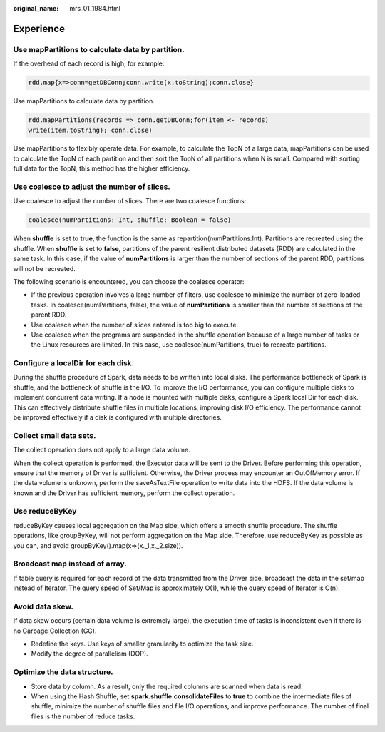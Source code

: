 :original_name: mrs_01_1984.html

.. _mrs_01_1984:

Experience
==========

Use mapPartitions to calculate data by partition.
-------------------------------------------------

If the overhead of each record is high, for example:

.. code-block::

   rdd.map{x=>conn=getDBConn;conn.write(x.toString);conn.close}

Use mapPartitions to calculate data by partition.

.. code-block::

   rdd.mapPartitions(records => conn.getDBConn;for(item <- records)
   write(item.toString); conn.close)

Use mapPartitions to flexibly operate data. For example, to calculate the TopN of a large data, mapPartitions can be used to calculate the TopN of each partition and then sort the TopN of all partitions when N is small. Compared with sorting full data for the TopN, this method has the higher efficiency.

Use coalesce to adjust the number of slices.
--------------------------------------------

Use coalesce to adjust the number of slices. There are two coalesce functions:

.. code-block::

   coalesce(numPartitions: Int, shuffle: Boolean = false)

When **shuffle** is set to **true**, the function is the same as repartition(numPartitions:Int). Partitions are recreated using the shuffle. When **shuffle** is set to **false**, partitions of the parent resilient distributed datasets (RDD) are calculated in the same task. In this case, if the value of **numPartitions** is larger than the number of sections of the parent RDD, partitions will not be recreated.

The following scenario is encountered, you can choose the coalesce operator:

-  If the previous operation involves a large number of filters, use coalesce to minimize the number of zero-loaded tasks. In coalesce(numPartitions, false), the value of **numPartitions** is smaller than the number of sections of the parent RDD.
-  Use coalesce when the number of slices entered is too big to execute.
-  Use coalesce when the programs are suspended in the shuffle operation because of a large number of tasks or the Linux resources are limited. In this case, use coalesce(numPartitions, true) to recreate partitions.

Configure a localDir for each disk.
-----------------------------------

During the shuffle procedure of Spark, data needs to be written into local disks. The performance bottleneck of Spark is shuffle, and the bottleneck of shuffle is the I/O. To improve the I/O performance, you can configure multiple disks to implement concurrent data writing. If a node is mounted with multiple disks, configure a Spark local Dir for each disk. This can effectively distribute shuffle files in multiple locations, improving disk I/O efficiency. The performance cannot be improved effectively if a disk is configured with multiple directories.

Collect small data sets.
------------------------

The collect operation does not apply to a large data volume.

When the collect operation is performed, the Executor data will be sent to the Driver. Before performing this operation, ensure that the memory of Driver is sufficient. Otherwise, the Driver process may encounter an OutOfMemory error. If the data volume is unknown, perform the saveAsTextFile operation to write data into the HDFS. If the data volume is known and the Driver has sufficient memory, perform the collect operation.

Use reduceByKey
---------------

reduceByKey causes local aggregation on the Map side, which offers a smooth shuffle procedure. The shuffle operations, like groupByKey, will not perform aggregation on the Map side. Therefore, use reduceByKey as possible as you can, and avoid groupByKey().map(x=>(x._1,x._2.size)).

Broadcast map instead of array.
-------------------------------

If table query is required for each record of the data transmitted from the Driver side, broadcast the data in the set/map instead of Iterator. The query speed of Set/Map is approximately O(1), while the query speed of Iterator is O(n).

Avoid data skew.
----------------

If data skew occurs (certain data volume is extremely large), the execution time of tasks is inconsistent even if there is no Garbage Collection (GC).

-  Redefine the keys. Use keys of smaller granularity to optimize the task size.
-  Modify the degree of parallelism (DOP).

Optimize the data structure.
----------------------------

-  Store data by column. As a result, only the required columns are scanned when data is read.
-  When using the Hash Shuffle, set **spark.shuffle.consolidateFiles** to **true** to combine the intermediate files of shuffle, minimize the number of shuffle files and file I/O operations, and improve performance. The number of final files is the number of reduce tasks.
